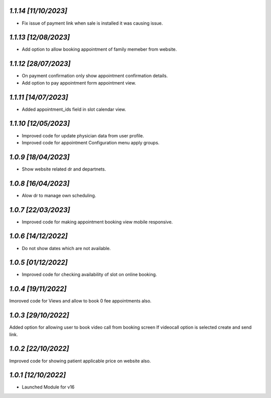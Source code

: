 `1.1.14                                                       [11/10/2023]`
***************************************************************************
- Fix issue of payment link when sale is installed it was causing issue.

`1.1.13                                                       [12/08/2023]`
***************************************************************************
- Add option to allow booking appointment of family memeber from website. 

`1.1.12                                                       [28/07/2023]`
***************************************************************************
- On payment confirmation only show appointment confirmation details.
- Add option to pay appointment form appointment view.

`1.1.11                                                       [14/07/2023]`
***************************************************************************
- Added appointment_ids field in slot calendar view.

`1.1.10                                                        [12/05/2023]`
***************************************************************************
- Improved code for update physician data from user profile.
- Improved code for appointment Configuration menu apply groups.

`1.0.9                                                        [18/04/2023]`
***************************************************************************
- Show website related dr and departnets.

`1.0.8                                                        [16/04/2023]`
***************************************************************************
- Alow dr to manage own scheduling.

`1.0.7                                                        [22/03/2023]`
***************************************************************************
- Improved code for making appointment booking view mobile responsive.

`1.0.6                                                        [14/12/2022]`
***************************************************************************
- Do not show dates which are not available.

`1.0.5                                                        [01/12/2022]`
***************************************************************************
- Improved code for checking availability of slot on online booking.

`1.0.4                                                        [19/11/2022]`
***************************************************************************
Imoroved code for Views and allow to book 0 fee appointments also.

`1.0.3                                                        [29/10/2022]`
***************************************************************************
Added option for allowing user to book video call from booking screen 
If videocall option is selected create and send link.

`1.0.2                                                        [22/10/2022]`
***************************************************************************
Improved code for showing patient applicable price on website also.

`1.0.1                                                        [12/10/2022]`
***************************************************************************
- Launched Module for v16